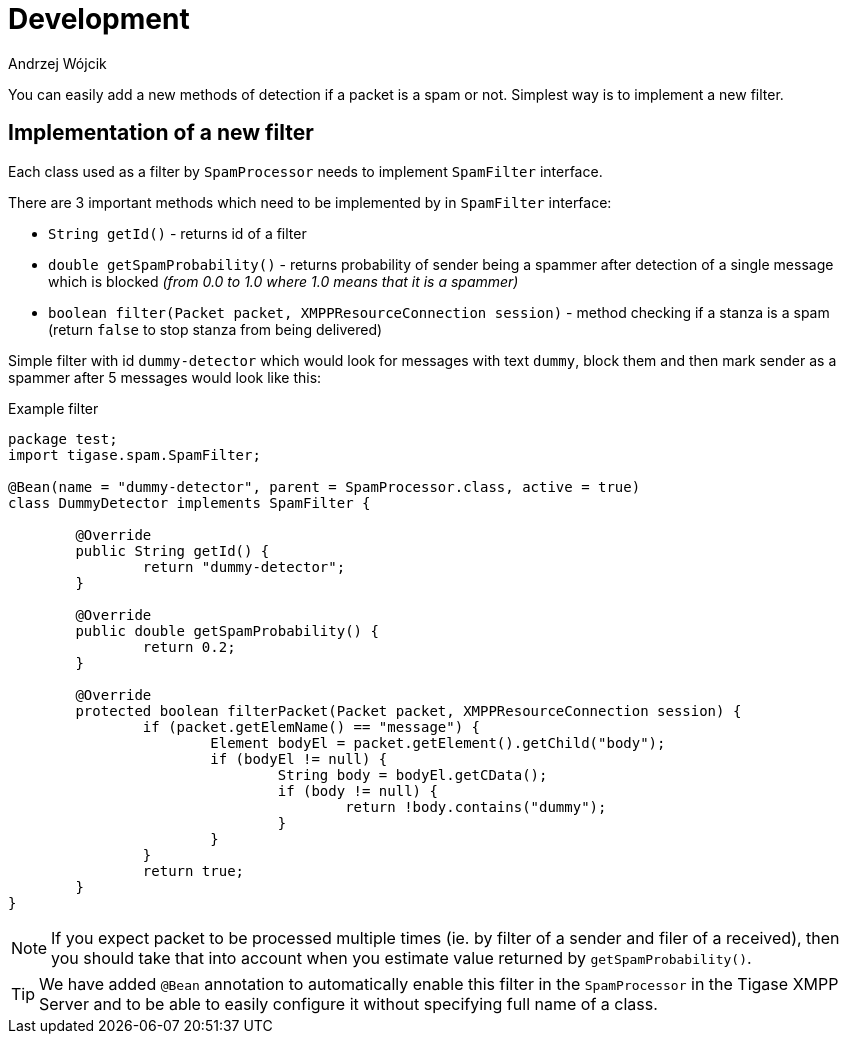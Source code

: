 
= Development
:author: Andrzej Wójcik
:date: 2020-07-07

You can easily add a new methods of detection if a packet is a spam or not. Simplest way is to implement a new filter.

== Implementation of a new filter

Each class used as a filter by `SpamProcessor` needs to implement `SpamFilter` interface.

There are 3 important methods which need to be implemented by in `SpamFilter` interface:

* `String getId()` - returns id of a filter
* `double getSpamProbability()` - returns probability of sender being a spammer after detection of a single message which is blocked _(from 0.0 to 1.0 where 1.0 means that it is a spammer)_
* `boolean filter(Packet packet, XMPPResourceConnection session)` - method checking if a stanza is a spam (return `false` to stop stanza from being delivered)

Simple filter with id `dummy-detector` which would look for messages with text `dummy`, block them and then mark sender as a spammer after 5 messages would look like this:

.Example filter
[source,java]
----
package test;
import tigase.spam.SpamFilter;

@Bean(name = "dummy-detector", parent = SpamProcessor.class, active = true)
class DummyDetector implements SpamFilter {

	@Override
	public String getId() {
		return "dummy-detector";
	}

	@Override
	public double getSpamProbability() {
		return 0.2;
	}

	@Override
	protected boolean filterPacket(Packet packet, XMPPResourceConnection session) {
		if (packet.getElemName() == "message") {
			Element bodyEl = packet.getElement().getChild("body");
			if (bodyEl != null) {
				String body = bodyEl.getCData();
				if (body != null) {
					return !body.contains("dummy");
				}
			}
		}
		return true;
	}
}
----

NOTE: If you expect packet to be processed multiple times (ie. by filter of a sender and filer of a received), then you should take that into account when you estimate value returned by `getSpamProbability()`.

TIP: We have added `@Bean` annotation to automatically enable this filter in the `SpamProcessor` in the Tigase XMPP Server and to be able to easily configure it without specifying full name of a class.
